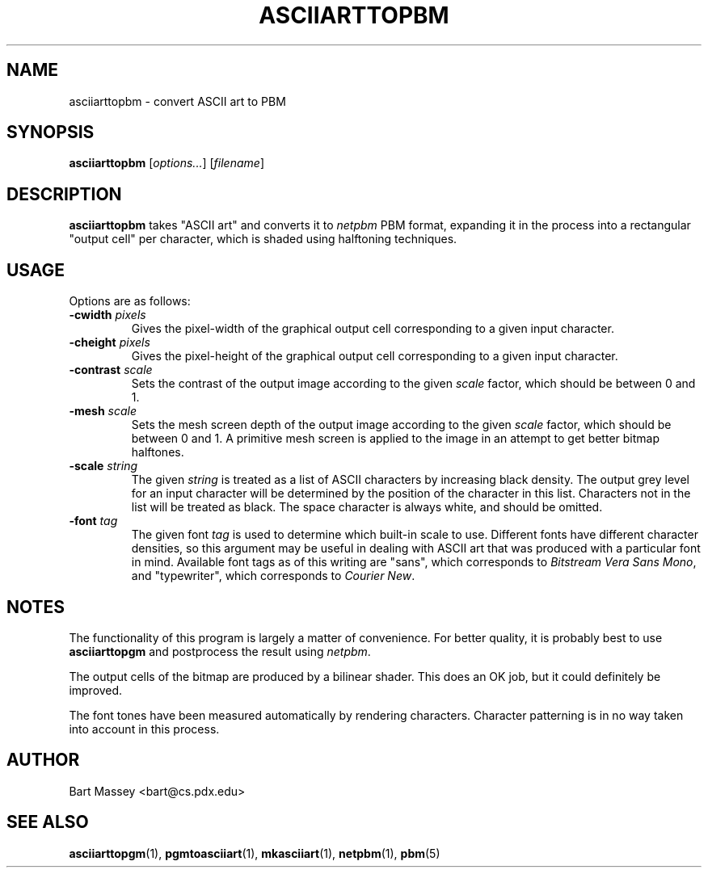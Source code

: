 .TH ASCIIARTTOPBM 1 "14 November 2010"
.SH NAME
asciiarttopbm \- convert ASCII art to PBM
.SH SYNOPSIS
.B asciiarttopbm
.RI [ options... ]
.RI [ filename ]
.SH DESCRIPTION
.PP
\fBasciiarttopbm\fP takes "ASCII art" and converts
it to \fInetpbm\fP PBM format, expanding it in the
process into a rectangular "output cell" per character,
which is shaded using halftoning techniques.
.SH USAGE
.PP
Options are as follows:
.TP
.BI "-cwidth " pixels
Gives the pixel-width of the graphical output cell corresponding
to a given input character.
.TP
.BI "-cheight " pixels
Gives the pixel-height of the graphical output cell corresponding
to a given input character.
.TP
.BI "-contrast " scale
Sets the contrast of the output image according to the given
\fIscale\fP factor, which should be between 0 and 1.
.TP
.BI "-mesh " scale
Sets the mesh screen depth of the output image according to the given
\fIscale\fP factor, which should be between 0 and 1.  A
primitive mesh screen is applied to the image in an attempt
to get better bitmap halftones.
.TP
.BI "-scale " string
The given \fIstring\fP is treated as a list of ASCII
characters by increasing black density.  The output grey
level for an input character will be determined by the
position of the character in this list.  Characters not in
the list will be treated as black.  The space character is
always white, and should be omitted.
.TP
.BI "-font " tag
The given font \fItag\fP is used to determine which built-in scale to
use. Different fonts have different character densities, so this
argument may be useful in dealing with ASCII art that was
produced with a particular font in mind.  Available
font tags as of this writing are "sans", which corresponds
to \fIBitstream Vera Sans Mono\fP, and "typewriter", which
corresponds to \fICourier New\fP.
.SH NOTES
.PP
The functionality of this program is largely
a matter of convenience.
For better quality, it is probably best to use \fBasciiarttopgm\fP
and postprocess the result using \fInetpbm\fP.
.PP
The output cells of the bitmap are produced by a bilinear
shader.  This does an OK job, but it could definitely be improved.
.PP
The font tones have been measured automatically by rendering
characters. Character patterning is in no way taken into
account in this process.
.SH AUTHOR
Bart Massey <bart@cs.pdx.edu>
.SH "SEE ALSO"
.BR asciiarttopgm (1),
.BR pgmtoasciiart (1),
.BR mkasciiart (1),
.BR netpbm (1),
.BR pbm (5)
